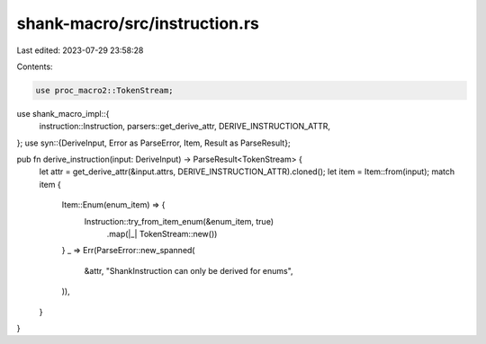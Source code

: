 shank-macro/src/instruction.rs
==============================

Last edited: 2023-07-29 23:58:28

Contents:

.. code-block:: rs

    use proc_macro2::TokenStream;
use shank_macro_impl::{
    instruction::Instruction, parsers::get_derive_attr, DERIVE_INSTRUCTION_ATTR,
};
use syn::{DeriveInput, Error as ParseError, Item, Result as ParseResult};

pub fn derive_instruction(input: DeriveInput) -> ParseResult<TokenStream> {
    let attr = get_derive_attr(&input.attrs, DERIVE_INSTRUCTION_ATTR).cloned();
    let item = Item::from(input);
    match item {
        Item::Enum(enum_item) => {
            Instruction::try_from_item_enum(&enum_item, true)
                .map(|_| TokenStream::new())
        }
        _ => Err(ParseError::new_spanned(
            &attr,
            "ShankInstruction can only be derived for enums",
        )),
    }
}


